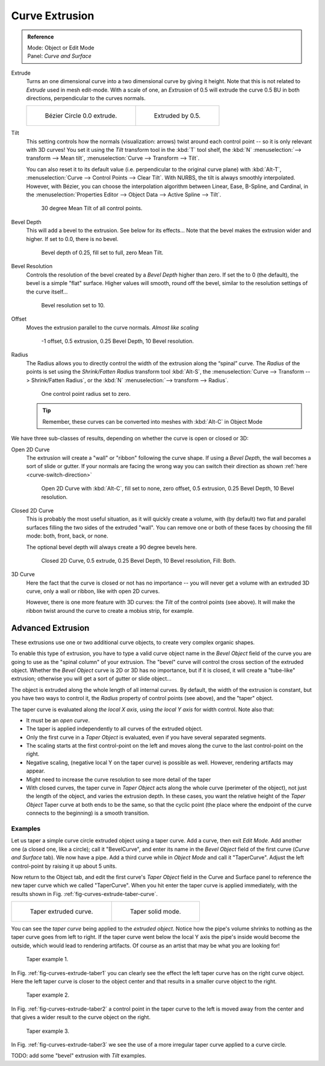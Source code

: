 
***************
Curve Extrusion
***************

.. admonition:: Reference
   :class: refbox

   | Mode:     Object or Edit Mode
   | Panel:    *Curve and Surface*


Extrude
   Turns an one dimensional curve into a two dimensional curve by giving it height.
   Note that this is not related to *Extrude* used in mesh edit-mode.
   With a scale of one,
   an *Extrusion* of 0.5 will extrude the curve 0.5 BU in both directions, perpendicular to the curves normals.

   .. list-table::

      * - .. figure:: /images/curves_extrude_start.jpg
             :width: 315px

             Bézier Circle 0.0 extrude.

        - .. figure:: /images/curves_extrude_by0.5.jpg
             :width: 315px

             Extruded by 0.5.

Tilt
   This setting controls how the normals (visualization: arrows)
   twist around each control point -- so it is only relevant with 3D curves!
   You set it using the *Tilt* transform tool in the :kbd:`T` tool shelf,
   the :kbd:`N` :menuselection:`--> transform --> Mean tilt`, :menuselection:`Curve --> Transform --> Tilt`.

   You can also reset it to its default value (i.e. perpendicular to the original curve plane)
   with :kbd:`Alt-T`, :menuselection:`Curve --> Control Points --> Clear Tilt`.
   With NURBS, the tilt is always smoothly interpolated.
   However, with Bézier, you can choose the interpolation algorithm between
   Linear, Ease, B-Spline, and Cardinal, in the
   :menuselection:`Properties Editor --> Object Data --> Active Spline --> Tilt`.

   .. figure:: /images/curves_extrude_by0.5_30meantilt.jpg

      30 degree Mean Tilt of all control points.

Bevel Depth
   This will add a bevel to the extrusion. See below for its effects...
   Note that the bevel makes the extrusion wider and higher.
   If set to 0.0, there is no bevel.

   .. figure:: /images/curves_extrude_depth_fullfill.jpg

      Bevel depth of 0.25, fill set to full, zero Mean Tilt.

Bevel Resolution
   Controls the resolution of the bevel created by a *Bevel Depth* higher than zero.
   If set the to 0 (the default), the bevel is a simple "flat" surface.
   Higher values will smooth, round off the bevel, similar to the resolution settings of the curve itself...

   .. figure:: /images/curves_extrude_resolution.jpg

      Bevel resolution set to 10.

Offset
   Moves the extrusion parallel to the curve normals. *Almost like scaling*

   .. figure:: /images/curves_extrude_closed2d_fillboth_offset-1.jpg

      -1 offset, 0.5 extrusion, 0.25 Bevel Depth, 10 Bevel resolution.

Radius
   The Radius allows you to directly control the width of the extrusion along the “spinal” curve.
   The *Radius* of the points is set using the *Shrink/Fatten Radius* transform tool :kbd:`Alt-S`,
   the :menuselection:`Curve --> Transform --> Shrink/Fatten Radius`,
   or the :kbd:`N` :menuselection:`--> transform --> Radius`.

   .. figure:: /images/curves_extrude_radius.jpg

      One control point radius set to zero.

   .. tip::

      Remember, these curves can be converted into meshes with :kbd:`Alt-C` in Object Mode

We have three sub-classes of results, depending on whether the curve is open or closed or 3D:

Open 2D Curve
   The extrusion will create a "wall" or "ribbon" following the curve shape. If using a *Bevel Depth*,
   the wall becomes a sort of slide or gutter.
   If your normals are facing the wrong way you can switch their direction as shown
   :ref:`here <curve-switch-direction>`

   .. figure:: /images/curves_extrude_open2d_fill_none.jpg

      Open 2D Curve with :kbd:`Alt-C`, fill set to none,
      zero offset, 0.5 extrusion, 0.25 Bevel Depth, 10 Bevel resolution.

Closed 2D Curve
   This is probably the most useful situation, as it will quickly create a volume, with (by default)
   two flat and parallel surfaces filling the two sides of the extruded "wall". You can remove one or both of these
   faces by choosing the fill mode: both, front, back, or none.

   The optional bevel depth will always create a 90 degree bevels here.

   .. figure:: /images/curves_extrude_closed2d_fill_both.jpg

      Closed 2D Curve, 0.5 extrude, 0.25 Bevel Depth, 10 Bevel resolution, Fill: Both.

3D Curve
   Here the fact that the curve is closed or not has no importance --
   you will never get a volume with an extruded 3D curve, only a wall or ribbon, like with open 2D curves.

   However, there is one more feature with 3D curves: the *Tilt* of the control points (see above).
   It will make the ribbon twist around the curve to create a mobius strip, for example.


Advanced Extrusion
------------------

These extrusions use one or two additional curve objects,
to create very complex organic shapes.

To enable this type of extrusion, you have to type a valid curve object name in the
*Bevel Object* field of the curve you are going to use as the "spinal column" of your
extrusion. The "bevel" curve will control the cross section of the extruded object.
Whether the *Bevel Object* curve is 2D or 3D has no importance, but if it is closed,
it will create a "tube-like" extrusion;
otherwise you will get a sort of gutter or slide object...

The object is extruded along the whole length of all internal curves. By default,
the width of the extrusion is constant, but you have two ways to control it,
the *Radius* property of control points (see above), and the "taper" object.

The taper curve is evaluated along *the local X axis*,
using *the local Y axis* for width control. Note also that:

- It must be an *open curve*.
- The taper is applied independently to all curves of the extruded object.
- Only the first curve in a *Taper Object* is evaluated, even if you have several separated segments.
- The scaling starts at the first control-point on the left
  and moves along the curve to the last control-point on the right.
- Negative scaling, (negative local Y on the taper curve) is possible as well.
  However, rendering artifacts may appear.
- Might need to increase the curve resolution to see more detail of the taper
- With closed curves, the taper curve in *Taper Object* acts along the whole curve (perimeter of the object),
  not just the length of the object, and varies the extrusion depth. In these cases,
  you want the relative height of the *Taper Object*
  Taper curve at both ends to be the same, so that the cyclic point
  (the place where the endpoint of the curve connects to the beginning) is a smooth transition.


Examples
========

.. TODO: add some "simple" extrusion examples.
   TODO: add some "bevel" extrusion with *Radius* examples.

Let us taper a simple curve circle extruded object using a taper curve. Add a curve,
then exit *Edit Mode*. Add another one (a closed one, like a circle); call it "BevelCurve",
and enter its name in the *Bevel Object* field of the first curve
(*Curve and Surface* tab). We now have a pipe.
Add a third curve while in *Object Mode* and call it "TaperCurve".
Adjust the left control-point by raising it up about 5 units.

Now return to the Object tab,
and edit the first curve's *Taper Object* field in the Curve and Surface panel to reference the new taper curve
which we called "TaperCurve".
When you hit enter the taper curve is applied immediately,
with the results shown in Fig. :ref:`fig-curves-extrude-taber-curve`.

.. list-table::

   * - .. _fig-curves-extrude-taber-curve:

       .. figure:: /images/curves-simple-taper-ex.png

          Taper extruded curve.

     - .. figure:: /images/curves-simple-taper-ex-solid.png

          Taper solid mode.


You can see the *taper curve* being applied to the *extruded object*.
Notice how the pipe's volume shrinks to nothing as the taper curve goes from left to right.
If the taper curve went below the local Y axis the pipe's inside would become the outside,
which would lead to rendering artifacts.
Of course as an artist that may be what you are looking for!

.. _fig-curves-extrude-taber1:

.. figure:: /images/curvestaper02.png

   Taper example 1.


In Fig. :ref:`fig-curves-extrude-taber1`
you can clearly see the effect the left taper curve has on the right curve object. Here the
left taper curve is closer to the object center and that results in a smaller curve object to
the right.

.. _fig-curves-extrude-taber2:

.. figure:: /images/curvestaper03.png

   Taper example 2.


In Fig. :ref:`fig-curves-extrude-taber2` a control point in the taper curve to the left is moved away from the
center and that gives a wider result to the curve object on the right.

.. _fig-curves-extrude-taber3:

.. figure:: /images/curvestaper04.png

   Taper example 3.


In Fig. :ref:`fig-curves-extrude-taber3` we see the use of a more irregular taper curve applied to a curve circle.


TODO: add some "bevel" extrusion with *Tilt* examples.
